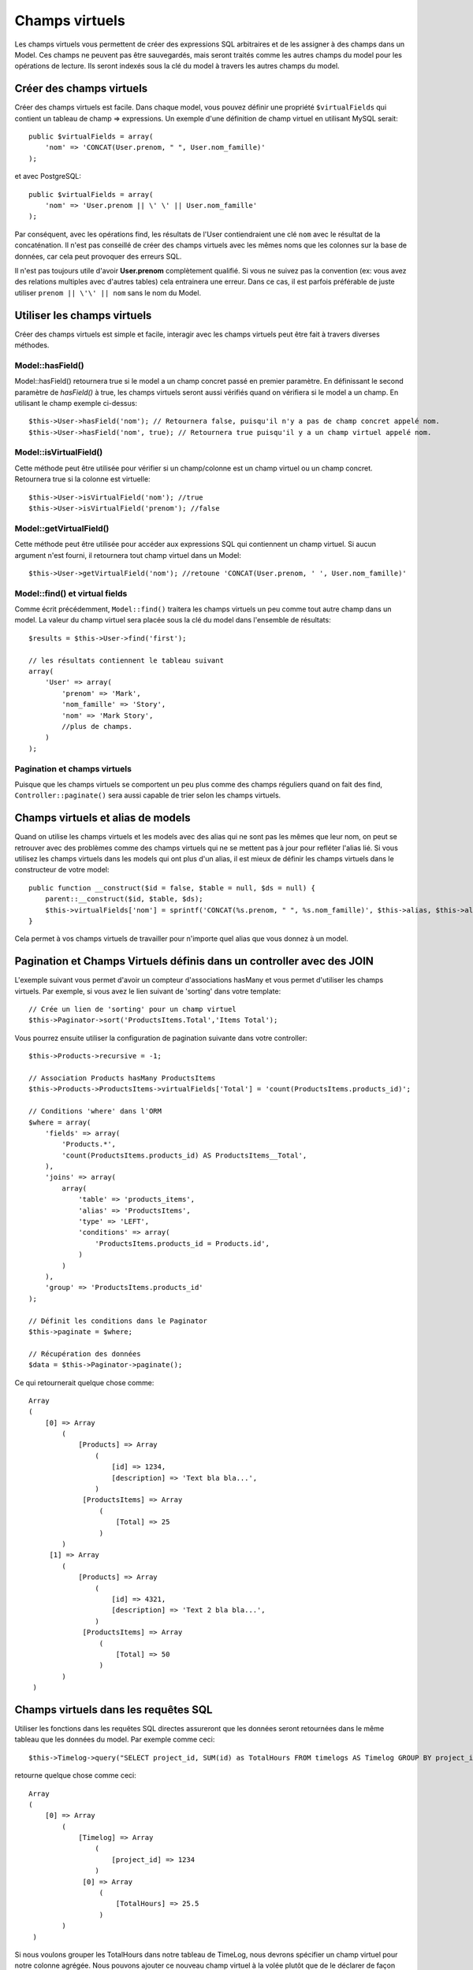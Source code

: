 Champs virtuels
###############

Les champs virtuels vous permettent de créer des expressions SQL arbitraires et
de les assigner à des champs dans un Model. Ces champs ne peuvent pas être
sauvegardés, mais seront traités comme les autres champs du model pour les
opérations de lecture. Ils seront indexés sous la clé du model à travers les
autres champs du model.

Créer des champs virtuels
=========================

Créer des champs virtuels est facile. Dans chaque model, vous pouvez définir
une propriété ``$virtualFields`` qui contient un tableau de champ =>
expressions. Un exemple d'une définition de champ virtuel en utilisant MySQL
serait::

    public $virtualFields = array(
        'nom' => 'CONCAT(User.prenom, " ", User.nom_famille)'
    );

et avec PostgreSQL::

    public $virtualFields = array(
        'nom' => 'User.prenom || \' \' || User.nom_famille'
    );

Par conséquent, avec les opérations find, les résultats de l'User
contiendraient une clé ``nom`` avec le résultat de la concaténation. Il
n'est pas conseillé de créer des champs virtuels avec les mêmes noms que
les colonnes sur la base de données, car cela peut provoquer des erreurs SQL.

Il n'est pas toujours utile d'avoir **User.prenom** complètement
qualifié. Si vous ne suivez pas la convention (ex: vous avez des relations
multiples avec d'autres tables) cela entrainera une erreur. Dans ce cas,
il est parfois préférable de juste utiliser ``prenom || \'\' || nom`` sans
le nom du Model.

Utiliser les champs virtuels
============================

Créer des champs virtuels est simple et facile, interagir avec les
champs virtuels peut être fait à travers diverses méthodes.

Model::hasField()
-----------------

Model::hasField() retournera true si le model a un champ concret passé en
premier paramètre. En définissant le second paramètre de `hasField()` à true,
les champs virtuels seront aussi vérifiés quand on vérifiera si le model a
un champ.
En utilisant le champ exemple ci-dessus::

    $this->User->hasField('nom'); // Retournera false, puisqu'il n'y a pas de champ concret appelé nom.
    $this->User->hasField('nom', true); // Retournera true puisqu'il y a un champ virtuel appelé nom.

Model::isVirtualField()
-----------------------

Cette méthode peut être utilisée pour vérifier si un champ/colonne est un champ
virtuel ou un champ concret. Retournera true si la colonne est virtuelle::

    $this->User->isVirtualField('nom'); //true
    $this->User->isVirtualField('prenom'); //false

Model::getVirtualField()
------------------------

Cette méthode peut être utilisée pour accéder aux expressions SQL qui
contiennent un champ virtuel. Si aucun argument n'est fourni, il retournera
tout champ virtuel dans un Model::

    $this->User->getVirtualField('nom'); //retoune 'CONCAT(User.prenom, ' ', User.nom_famille)'

Model::find() et virtual fields
-------------------------------

Comme écrit précédemment, ``Model::find()`` traitera les champs virtuels un peu
comme tout autre champ dans un model. La valeur du champ virtuel sera placée
sous la clé du model dans l'ensemble de résultats::

    $results = $this->User->find('first');

    // les résultats contiennent le tableau suivant
    array(
        'User' => array(
            'prenom' => 'Mark',
            'nom_famille' => 'Story',
            'nom' => 'Mark Story',
            //plus de champs.
        )
    );

Pagination et champs virtuels
-----------------------------

Puisque que les champs virtuels se comportent un peu plus comme des champs
réguliers quand on fait des find, ``Controller::paginate()`` sera aussi
capable de trier selon les champs virtuels.

Champs virtuels et alias de models
==================================

Quand on utilise les champs virtuels et les models avec des alias qui ne sont
pas les mêmes que leur nom, on peut se retrouver avec des problèmes
comme des champs virtuels qui ne se mettent pas à jour pour refléter l'alias
lié. Si vous utilisez les champs virtuels dans les models qui ont plus d'un
alias, il est mieux de définir les champs virtuels dans le constructeur de
votre model::

    public function __construct($id = false, $table = null, $ds = null) {
        parent::__construct($id, $table, $ds);
        $this->virtualFields['nom'] = sprintf('CONCAT(%s.prenom, " ", %s.nom_famille)', $this->alias, $this->alias);
    }

Cela permet à vos champs virtuels de travailler pour n'importe quel alias que
vous donnez à un model.

Pagination et Champs Virtuels définis dans un controller avec des JOIN
======================================================================

L'exemple suivant vous permet d'avoir un compteur d'associations hasMany et vous
permet d'utiliser les champs virtuels. Par exemple, si vous avez le lien suivant
de 'sorting' dans votre template::

    // Crée un lien de 'sorting' pour un champ virtuel
    $this->Paginator->sort('ProductsItems.Total','Items Total');

Vous pourrez ensuite utiliser la configuration de pagination suivante dans votre
controller::

    $this->Products->recursive = -1;

    // Association Products hasMany ProductsItems
    $this->Products->ProductsItems->virtualFields['Total'] = 'count(ProductsItems.products_id)';

    // Conditions 'where' dans l'ORM
    $where = array(
        'fields' => array(
            'Products.*',
            'count(ProductsItems.products_id) AS ProductsItems__Total',
        ),
        'joins' => array(
            array(
                'table' => 'products_items',
                'alias' => 'ProductsItems',
                'type' => 'LEFT',
                'conditions' => array(
                    'ProductsItems.products_id = Products.id',
                )
            )
        ),
        'group' => 'ProductsItems.products_id'
    );

    // Définit les conditions dans le Paginator
    $this->paginate = $where;

    // Récupération des données
    $data = $this->Paginator->paginate();

Ce qui retournerait quelque chose comme::

   Array
   (
       [0] => Array
           (
               [Products] => Array
                   (
                       [id] => 1234,
                       [description] => 'Text bla bla...',
                   )
                [ProductsItems] => Array
                    (
                        [Total] => 25
                    )
           )
        [1] => Array
           (
               [Products] => Array
                   (
                       [id] => 4321,
                       [description] => 'Text 2 bla bla...',
                   )
                [ProductsItems] => Array
                    (
                        [Total] => 50
                    )
           )
    )

Champs virtuels dans les requêtes SQL
=====================================

Utiliser les fonctions dans les requêtes SQL directes assureront que les
données seront retournées dans le même tableau que les données du model.
Par exemple comme ceci::

    $this->Timelog->query("SELECT project_id, SUM(id) as TotalHours FROM timelogs AS Timelog GROUP BY project_id;");

retourne quelque chose comme ceci::
	
   Array
   (
       [0] => Array
           (
               [Timelog] => Array
                   (
                       [project_id] => 1234
                   )
                [0] => Array
                    (
                        [TotalHours] => 25.5
                    )
           )
    )

Si nous voulons grouper les TotalHours dans notre tableau de TimeLog, nous
devrons spécifier un champ virtuel pour notre colonne agrégée. Nous pouvons
ajouter ce nouveau champ virtuel à la volée plutôt que de le déclarer de façon
permanente dans le model. Nous fournirons une valeur par défaut à ``0`` au cas
où d'autres requêtes attendent d'utiliser ce champ virtuel.
Si cela arrive, ``0`` sera retourné dans la colonne TotalHours::

    $this->Timelog->virtualFields['TotalHours'] = 0;

En plus d'ajouter le champ virtuel, nous avons aussi besoin de faire un alias
de notre colonne en utilisant la forme ``MonModel__MonChamp`` comme ceci::

    $this->Timelog->query("SELECT project_id, SUM(id) as Timelog__TotalHours FROM timelogs AS Timelog GROUP BY project_id;");

Lancer la requête de nouveau après avoir spécifié le champ virtuel résultera
en un groupement plus propre des valeurs::

    Array
    (
        [0] => Array
            (
                [Timelog] => Array
                    (
                        [project_id] => 1234
                        [TotalHours] => 25.5
                    )
            )
    )
	
Limitations des champs virtuels
===============================

L'implémentation de ``virtualFields`` a quelques limitations. Premièrement,
vous ne pouvez pas utiliser ``virtualFields`` sur les models associés pour
les conditions, les order, ou les tableaux de champs. Faire ainsi résulte
généralement en une erreur SQL puisque les champs ne sont pas remplacés par
l'ORM. Cela est dû à la difficulté d'estimer la profondeur à laquelle un
model associé peut être trouvé.

Une solution pour contourner ce problème commun de mise en œuvre
consiste à copier ``virtualFields`` d'un model à l'autre lors de
l'exécution, lorsque vous avez besoin d'y accéder::

    $this->virtualFields['nom'] = $this->Author->virtualFields['nom'];

ou::

    $this->virtualFields += $this->Author->virtualFields;


.. meta::
    :title lang=fr: Champs virtuels
    :keywords lang=fr: expressions sql,tableau de nom,champs du model,erreurs sql,champ virtuel,concatenation,nom du model,prénom nom
